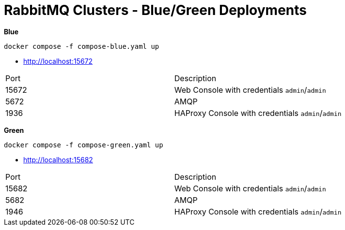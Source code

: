 = RabbitMQ Clusters - Blue/Green Deployments

*Blue*

[source,shell]
----
docker compose -f compose-blue.yaml up
----

- http://localhost:15672[^]

|===
| Port | Description
|15672 | Web Console with credentials `admin`/`admin`
|5672  | AMQP
|1936  | HAProxy Console with credentials `admin`/`admin`
|===




*Green*

[source,shell]
----
docker compose -f compose-green.yaml up
----

- http://localhost:15682[^]

|===
| Port | Description
|15682 | Web Console with credentials `admin`/`admin`
|5682  | AMQP
|1946  | HAProxy Console with credentials `admin`/`admin`
|===
